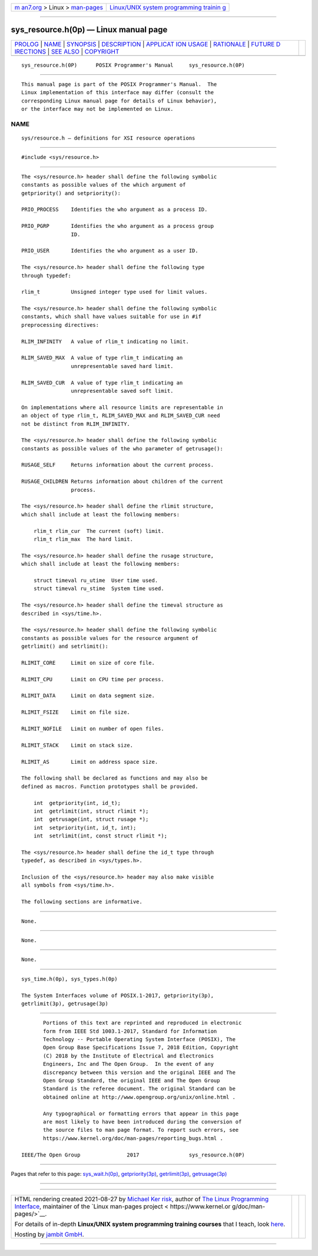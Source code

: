 .. container:: page-top

.. container:: nav-bar

   +----------------------------------+----------------------------------+
   | `m                               | `Linux/UNIX system programming   |
   | an7.org <../../../index.html>`__ | trainin                          |
   | > Linux >                        | g <http://man7.org/training/>`__ |
   | `man-pages <../index.html>`__    |                                  |
   +----------------------------------+----------------------------------+

--------------

sys_resource.h(0p) — Linux manual page
======================================

+-----------------------------------+-----------------------------------+
| `PROLOG <#PROLOG>`__ \|           |                                   |
| `NAME <#NAME>`__ \|               |                                   |
| `SYNOPSIS <#SYNOPSIS>`__ \|       |                                   |
| `DESCRIPTION <#DESCRIPTION>`__ \| |                                   |
| `APPLICAT                         |                                   |
| ION USAGE <#APPLICATION_USAGE>`__ |                                   |
| \| `RATIONALE <#RATIONALE>`__ \|  |                                   |
| `FUTURE D                         |                                   |
| IRECTIONS <#FUTURE_DIRECTIONS>`__ |                                   |
| \| `SEE ALSO <#SEE_ALSO>`__ \|    |                                   |
| `COPYRIGHT <#COPYRIGHT>`__        |                                   |
+-----------------------------------+-----------------------------------+
| .. container:: man-search-box     |                                   |
+-----------------------------------+-----------------------------------+

::

   sys_resource.h(0P)      POSIX Programmer's Manual     sys_resource.h(0P)


-----------------------------------------------------

::

          This manual page is part of the POSIX Programmer's Manual.  The
          Linux implementation of this interface may differ (consult the
          corresponding Linux manual page for details of Linux behavior),
          or the interface may not be implemented on Linux.

NAME
-------------------------------------------------

::

          sys/resource.h — definitions for XSI resource operations


---------------------------------------------------------

::

          #include <sys/resource.h>


---------------------------------------------------------------

::

          The <sys/resource.h> header shall define the following symbolic
          constants as possible values of the which argument of
          getpriority() and setpriority():

          PRIO_PROCESS    Identifies the who argument as a process ID.

          PRIO_PGRP       Identifies the who argument as a process group
                          ID.

          PRIO_USER       Identifies the who argument as a user ID.

          The <sys/resource.h> header shall define the following type
          through typedef:

          rlim_t          Unsigned integer type used for limit values.

          The <sys/resource.h> header shall define the following symbolic
          constants, which shall have values suitable for use in #if
          preprocessing directives:

          RLIM_INFINITY   A value of rlim_t indicating no limit.

          RLIM_SAVED_MAX  A value of type rlim_t indicating an
                          unrepresentable saved hard limit.

          RLIM_SAVED_CUR  A value of type rlim_t indicating an
                          unrepresentable saved soft limit.

          On implementations where all resource limits are representable in
          an object of type rlim_t, RLIM_SAVED_MAX and RLIM_SAVED_CUR need
          not be distinct from RLIM_INFINITY.

          The <sys/resource.h> header shall define the following symbolic
          constants as possible values of the who parameter of getrusage():

          RUSAGE_SELF     Returns information about the current process.

          RUSAGE_CHILDREN Returns information about children of the current
                          process.

          The <sys/resource.h> header shall define the rlimit structure,
          which shall include at least the following members:

              rlim_t rlim_cur  The current (soft) limit.
              rlim_t rlim_max  The hard limit.

          The <sys/resource.h> header shall define the rusage structure,
          which shall include at least the following members:

              struct timeval ru_utime  User time used.
              struct timeval ru_stime  System time used.

          The <sys/resource.h> header shall define the timeval structure as
          described in <sys/time.h>.

          The <sys/resource.h> header shall define the following symbolic
          constants as possible values for the resource argument of
          getrlimit() and setrlimit():

          RLIMIT_CORE     Limit on size of core file.

          RLIMIT_CPU      Limit on CPU time per process.

          RLIMIT_DATA     Limit on data segment size.

          RLIMIT_FSIZE    Limit on file size.

          RLIMIT_NOFILE   Limit on number of open files.

          RLIMIT_STACK    Limit on stack size.

          RLIMIT_AS       Limit on address space size.

          The following shall be declared as functions and may also be
          defined as macros. Function prototypes shall be provided.

              int  getpriority(int, id_t);
              int  getrlimit(int, struct rlimit *);
              int  getrusage(int, struct rusage *);
              int  setpriority(int, id_t, int);
              int  setrlimit(int, const struct rlimit *);

          The <sys/resource.h> header shall define the id_t type through
          typedef, as described in <sys/types.h>.

          Inclusion of the <sys/resource.h> header may also make visible
          all symbols from <sys/time.h>.

          The following sections are informative.


---------------------------------------------------------------------------

::

          None.


-----------------------------------------------------------

::

          None.


---------------------------------------------------------------------------

::

          None.


---------------------------------------------------------

::

          sys_time.h(0p), sys_types.h(0p)

          The System Interfaces volume of POSIX.1‐2017, getpriority(3p),
          getrlimit(3p), getrusage(3p)


-----------------------------------------------------------

::

          Portions of this text are reprinted and reproduced in electronic
          form from IEEE Std 1003.1-2017, Standard for Information
          Technology -- Portable Operating System Interface (POSIX), The
          Open Group Base Specifications Issue 7, 2018 Edition, Copyright
          (C) 2018 by the Institute of Electrical and Electronics
          Engineers, Inc and The Open Group.  In the event of any
          discrepancy between this version and the original IEEE and The
          Open Group Standard, the original IEEE and The Open Group
          Standard is the referee document. The original Standard can be
          obtained online at http://www.opengroup.org/unix/online.html .

          Any typographical or formatting errors that appear in this page
          are most likely to have been introduced during the conversion of
          the source files to man page format. To report such errors, see
          https://www.kernel.org/doc/man-pages/reporting_bugs.html .

   IEEE/The Open Group               2017                sys_resource.h(0P)

--------------

Pages that refer to this page:
`sys_wait.h(0p) <../man0/sys_wait.h.0p.html>`__, 
`getpriority(3p) <../man3/getpriority.3p.html>`__, 
`getrlimit(3p) <../man3/getrlimit.3p.html>`__, 
`getrusage(3p) <../man3/getrusage.3p.html>`__

--------------

--------------

.. container:: footer

   +-----------------------+-----------------------+-----------------------+
   | HTML rendering        |                       | |Cover of TLPI|       |
   | created 2021-08-27 by |                       |                       |
   | `Michael              |                       |                       |
   | Ker                   |                       |                       |
   | risk <https://man7.or |                       |                       |
   | g/mtk/index.html>`__, |                       |                       |
   | author of `The Linux  |                       |                       |
   | Programming           |                       |                       |
   | Interface <https:     |                       |                       |
   | //man7.org/tlpi/>`__, |                       |                       |
   | maintainer of the     |                       |                       |
   | `Linux man-pages      |                       |                       |
   | project <             |                       |                       |
   | https://www.kernel.or |                       |                       |
   | g/doc/man-pages/>`__. |                       |                       |
   |                       |                       |                       |
   | For details of        |                       |                       |
   | in-depth **Linux/UNIX |                       |                       |
   | system programming    |                       |                       |
   | training courses**    |                       |                       |
   | that I teach, look    |                       |                       |
   | `here <https://ma     |                       |                       |
   | n7.org/training/>`__. |                       |                       |
   |                       |                       |                       |
   | Hosting by `jambit    |                       |                       |
   | GmbH                  |                       |                       |
   | <https://www.jambit.c |                       |                       |
   | om/index_en.html>`__. |                       |                       |
   +-----------------------+-----------------------+-----------------------+

--------------

.. container:: statcounter

   |Web Analytics Made Easy - StatCounter|

.. |Cover of TLPI| image:: https://man7.org/tlpi/cover/TLPI-front-cover-vsmall.png
   :target: https://man7.org/tlpi/
.. |Web Analytics Made Easy - StatCounter| image:: https://c.statcounter.com/7422636/0/9b6714ff/1/
   :class: statcounter
   :target: https://statcounter.com/
